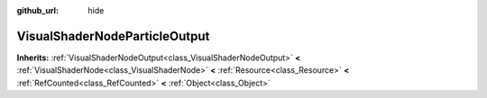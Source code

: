 :github_url: hide

.. Generated automatically by doc/tools/makerst.py in Godot's source tree.
.. DO NOT EDIT THIS FILE, but the VisualShaderNodeParticleOutput.xml source instead.
.. The source is found in doc/classes or modules/<name>/doc_classes.

.. _class_VisualShaderNodeParticleOutput:

VisualShaderNodeParticleOutput
==============================

**Inherits:** :ref:`VisualShaderNodeOutput<class_VisualShaderNodeOutput>` **<** :ref:`VisualShaderNode<class_VisualShaderNode>` **<** :ref:`Resource<class_Resource>` **<** :ref:`RefCounted<class_RefCounted>` **<** :ref:`Object<class_Object>`



.. |virtual| replace:: :abbr:`virtual (This method should typically be overridden by the user to have any effect.)`
.. |const| replace:: :abbr:`const (This method has no side effects. It doesn't modify any of the instance's member variables.)`
.. |vararg| replace:: :abbr:`vararg (This method accepts any number of arguments after the ones described here.)`
.. |constructor| replace:: :abbr:`constructor (This method is used to construct a type.)`
.. |operator| replace:: :abbr:`operator (This method describes a valid operator to use with this type as left-hand operand.)`
